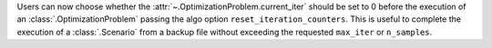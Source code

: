 Users can now choose whether the :attr:`~.OptimizationProblem.current_iter` should be set to 0 before the execution of
an :class:`.OptimizationProblem` passing the algo option ``reset_iteration_counters``. This is useful to complete
the execution of a :class:`.Scenario` from a backup file without exceeding the requested ``max_iter`` or ``n_samples``.
